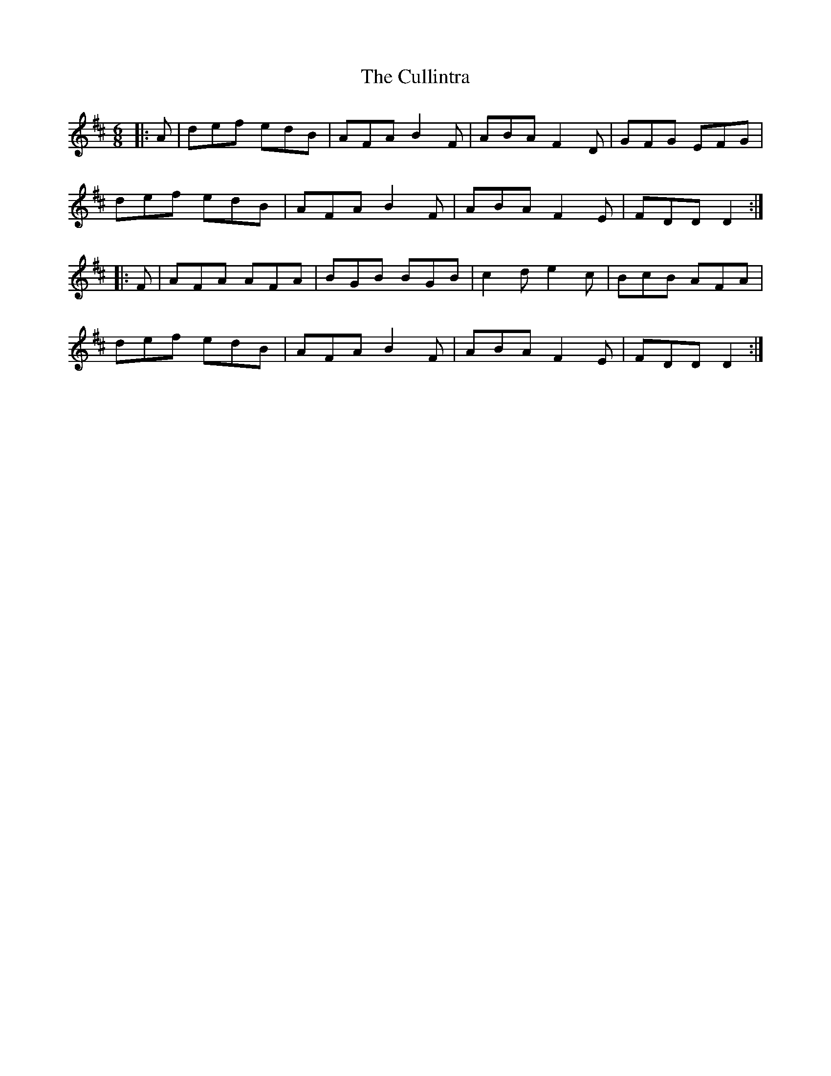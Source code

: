 X: 8867
T: Cullintra, The
R: jig
M: 6/8
K: Dmajor
|:A|def edB|AFA B2 F|ABA F2 D|GFG EFG|
def edB|AFA B2 F|ABA F2 E|FDD D2:|
|:F|AFA AFA|BGB BGB|c2 d e2 c|BcB AFA|
def edB|AFA B2 F|ABA F2 E|FDD D2:|

